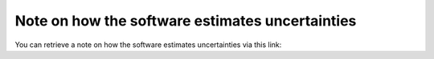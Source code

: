 .. _uncertainties:

Note on how the software estimates uncertainties
================================================

You can retrieve a note on how the software estimates uncertainties via this link:

